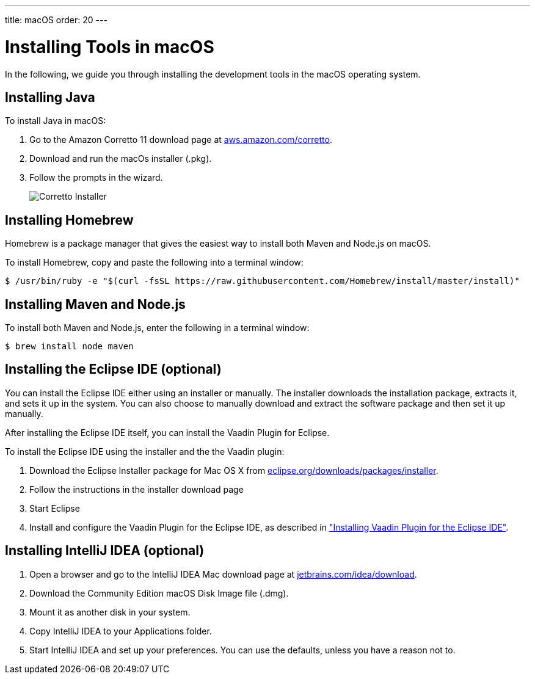 ---
title: macOS
order: 20
---

[[installing.macos]]
= Installing Tools in macOS
:experimental:

In the following, we guide you through installing the development tools in the macOS operating system.

[[installing.macos.java]]
== Installing Java

To install Java in macOS:

. Go to the Amazon Corretto 11 download page at https://aws.amazon.com/corretto/[aws.amazon.com/corretto].

. Download and run the macOs installer (.pkg).

. Follow the prompts in the wizard.
+
image:images/mac-corretto-installer.png[Corretto Installer]

[[installing.macos.homebrew]]
== Installing Homebrew

Homebrew is a package manager that gives the easiest way to install both Maven and Node.js on macOS.

To install Homebrew, copy and paste the following into a terminal window:

----
$ /usr/bin/ruby -e "$(curl -fsSL https://raw.githubusercontent.com/Homebrew/install/master/install)"
----

[[installing.macos.maven]]
== Installing Maven and Node.js

To install both Maven and Node.js, enter the following in a terminal window:

----
$ brew install node maven
----

== Installing the Eclipse IDE (optional)

You can install the Eclipse IDE either using an installer or manually.
The installer downloads the installation package, extracts it, and sets it up in the system.
You can also choose to manually download and extract the software package and then set it up manually.

After installing the Eclipse IDE itself, you can install the Vaadin Plugin for Eclipse.

To install the Eclipse IDE using the installer and the the Vaadin plugin:

. Download the Eclipse Installer package for Mac OS X from
link:https://www.eclipse.org/downloads/packages/installer[eclipse.org/downloads/packages/installer].

. Follow the instructions in the installer download page

. Start Eclipse

. Install and configure the Vaadin Plugin for the Eclipse IDE, as described in <<installing-eclipse#, "Installing Vaadin Plugin for the Eclipse IDE">>.

== Installing IntelliJ IDEA (optional)

. Open a browser and go to the IntelliJ IDEA Mac download page at https://www.jetbrains.com/idea/download/[jetbrains.com/idea/download].

. Download the Community Edition macOS Disk Image file (.dmg).

. Mount it as another disk in your system.

. Copy IntelliJ IDEA to your Applications folder.

. Start IntelliJ IDEA and set up your preferences.
You can use the defaults, unless you have a reason not to.
